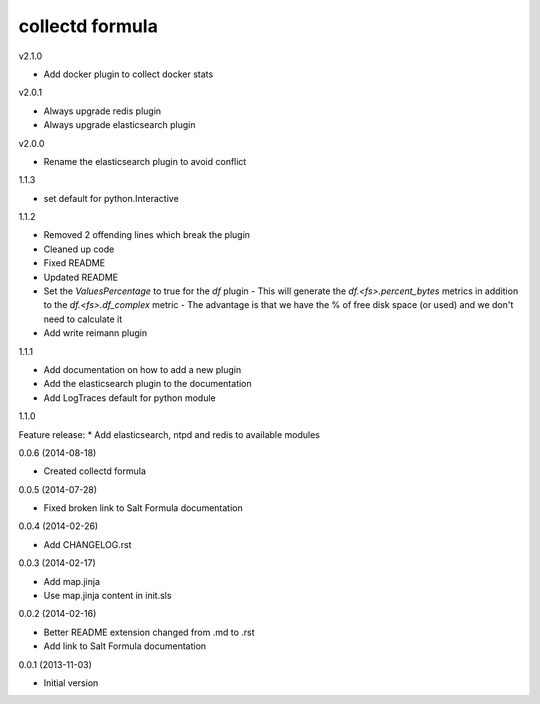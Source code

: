 collectd formula
================

v2.1.0

* Add docker plugin to collect docker stats

v2.0.1

* Always upgrade redis plugin
* Always upgrade elasticsearch plugin

v2.0.0

* Rename the elasticsearch plugin to avoid conflict

1.1.3

* set default for python.Interactive

1.1.2

* Removed 2 offending lines which break the plugin
* Cleaned up code
* Fixed README
* Updated README
* Set the `ValuesPercentage` to true for the `df` plugin   - This will generate the `df.<fs>.percent_bytes` metrics in addition to the `df.<fs>.df_complex` metric   - The advantage is that we have the % of free disk space (or used) and we don't need to calculate it
* Add write reimann plugin

1.1.1

* Add documentation on how to add a new plugin
* Add the elasticsearch plugin to the documentation
* Add LogTraces default for python module

1.1.0

Feature release:
* Add elasticsearch, ntpd and redis to available modules

0.0.6 (2014-08-18)

- Created collectd formula

0.0.5 (2014-07-28)

- Fixed broken link to Salt Formula documentation


0.0.4 (2014-02-26)

- Add CHANGELOG.rst


0.0.3 (2014-02-17)

- Add map.jinja
- Use map.jinja content in init.sls


0.0.2 (2014-02-16)

- Better README extension changed from .md to .rst
- Add link to Salt Formula documentation


0.0.1 (2013-11-03)

- Initial version
